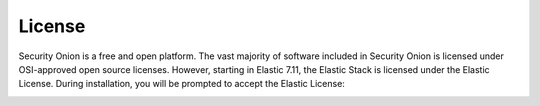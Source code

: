 .. _license:

License
=======

Security Onion is a free and open platform. The vast majority of software included in Security Onion is licensed under OSI-approved open source licenses. However, starting in Elastic 7.11, the Elastic Stack is licensed under the Elastic License. During installation, you will be prompted to accept the Elastic License:

.. image:: images/07_setup_license.png
  :target: _images/07_setup_license.png

.. seealso::

   | You can find the full text of the Elastic License at:
   | https://www.elastic.co/licensing/elastic-license
   
   | For more information about the Elastic license change, please see:
   | https://securityonion.net/elastic-license
